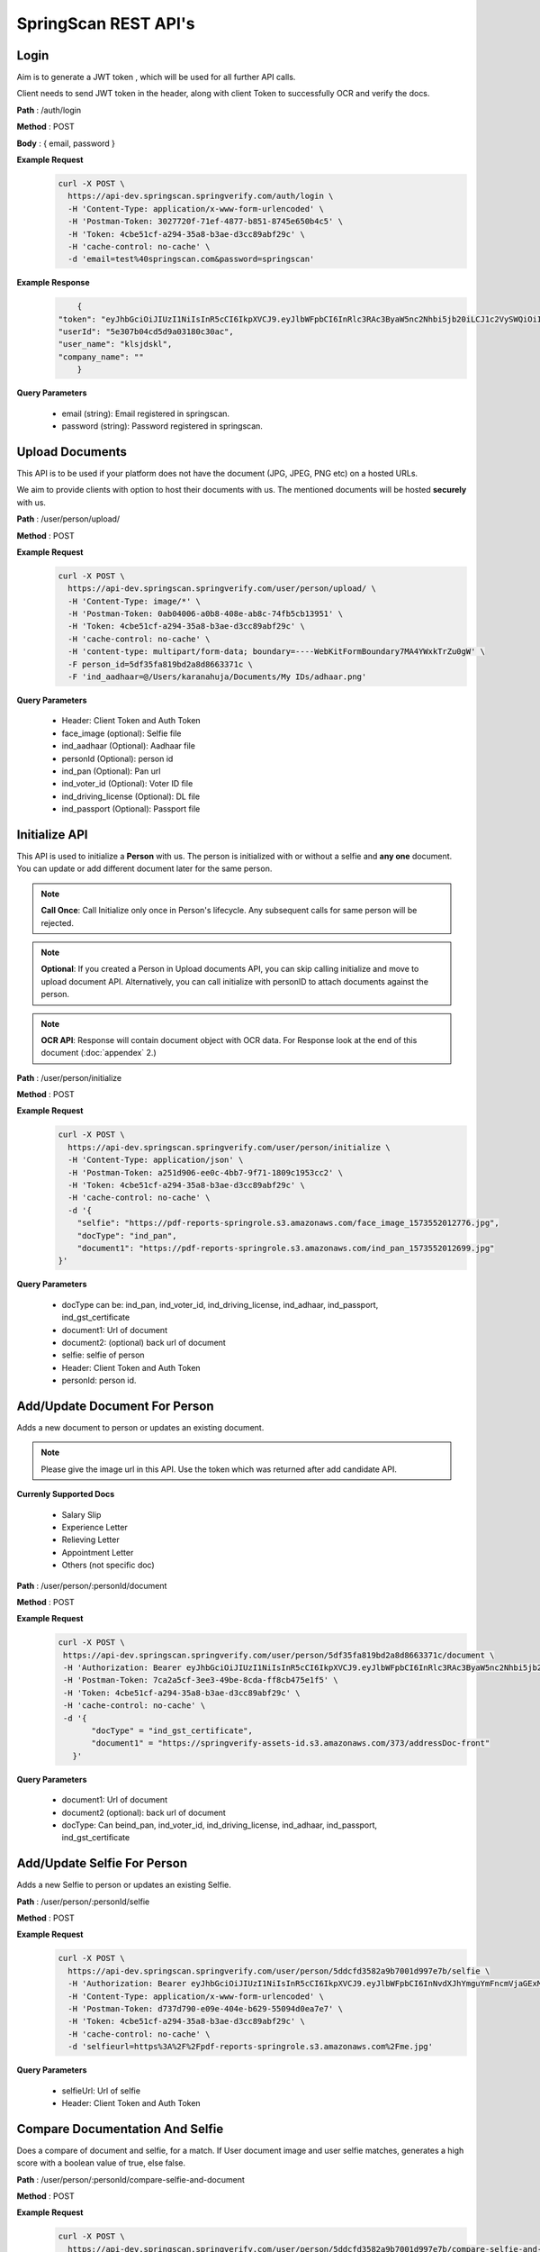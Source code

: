 SpringScan REST API's
=====================


Login
-----

Aim is to generate a JWT token , which will be used for all further API calls. 

Client needs to send JWT token in the header, along with client Token to successfully OCR and verify the docs.

**Path** : /auth/login

**Method** : POST

**Body** : { email, password }

**Example Request**
 	.. code::
		
		curl -X POST \
		  https://api-dev.springscan.springverify.com/auth/login \
		  -H 'Content-Type: application/x-www-form-urlencoded' \
		  -H 'Postman-Token: 3027720f-71ef-4877-b851-8745e650b4c5' \
		  -H 'Token: 4cbe51cf-a294-35a8-b3ae-d3cc89abf29c' \
		  -H 'cache-control: no-cache' \
		  -d 'email=test%40springscan.com&password=springscan'

**Example Response**
	.. code::

		{
	    "token": "eyJhbGciOiJIUzI1NiIsInR5cCI6IkpXVCJ9.eyJlbWFpbCI6InRlc3RAc3ByaW5nc2Nhbi5jb20iLCJ1c2VySWQiOiI1ZTMwN2IwNGNkNWQ5YTAzMTgwYzMwYWMiLCJpYXQiOjE1ODM0MDQzMzMsImV4cCI6MTU5MjA0NDMzM30.V_yzdNB4w5H7FAW1oc_M7iy-_-RJXOTbD8RG4erdINU",
	    "userId": "5e307b04cd5d9a03180c30ac",
	    "user_name": "klsjdskl",
	    "company_name": ""
		}

**Query Parameters**
	
	* email (string): Email registered in springscan. 
	* password (string): Password registered in springscan.


Upload Documents
----------------

This API is to be used if your platform does not have the document (JPG, JPEG, PNG etc) on a hosted URLs. 
 
We aim to provide clients with option to host their documents with us. The mentioned documents will be hosted **securely** with us.


**Path** : /user/person/upload/

**Method** : POST
		
**Example Request**
 	.. code::
		
		curl -X POST \
		  https://api-dev.springscan.springverify.com/user/person/upload/ \
		  -H 'Content-Type: image/*' \
		  -H 'Postman-Token: 0ab04006-a0b8-408e-ab8c-74fb5cb13951' \
		  -H 'Token: 4cbe51cf-a294-35a8-b3ae-d3cc89abf29c' \
		  -H 'cache-control: no-cache' \
		  -H 'content-type: multipart/form-data; boundary=----WebKitFormBoundary7MA4YWxkTrZu0gW' \
		  -F person_id=5df35fa819bd2a8d8663371c \
		  -F 'ind_aadhaar=@/Users/karanahuja/Documents/My IDs/adhaar.png'


**Query Parameters**

 	* Header: Client Token and Auth Token
 	* face_image (optional): Selfie file
 	* ind_aadhaar (Optional): Aadhaar file
 	* personId (Optional): person id
 	* ind_pan (Optional): Pan url
 	* ind_voter_id (Optional): Voter ID file
 	* ind_driving_license (Optional): DL file
 	* ind_passport (Optional): Passport file

Initialize API
--------------

This API is used to initialize a **Person** with us. The person is initialized with or without a selfie and **any one** document. You can update or add different document later for the same person.

.. note:: 
	**Call Once**:
	Call Initialize only once in Person's lifecycle. Any subsequent calls for same person will be rejected.


.. note:: 
	**Optional**: 
	If you created a Person in Upload documents API, you can skip calling initialize and move to upload document 	API. Alternatively, you can call initialize with personID to attach documents against the person.


.. note:: 
	**OCR API**:
	Response will contain document object with OCR data. For Response look at the end of this document (:doc:`appendex` 2.)

**Path** : /user/person/initialize

**Method** : POST

**Example Request**
 	.. code::
		
		curl -X POST \
		  https://api-dev.springscan.springverify.com/user/person/initialize \
		  -H 'Content-Type: application/json' \
		  -H 'Postman-Token: a251d906-ee0c-4bb7-9f71-1809c1953cc2' \
		  -H 'Token: 4cbe51cf-a294-35a8-b3ae-d3cc89abf29c' \
		  -H 'cache-control: no-cache' \
		  -d '{
		    "selfie": "https://pdf-reports-springrole.s3.amazonaws.com/face_image_1573552012776.jpg",
		    "docType": "ind_pan",
		    "document1": "https://pdf-reports-springrole.s3.amazonaws.com/ind_pan_1573552012699.jpg"
		}'


**Query Parameters**
	
  * docType can be: ind_pan, ind_voter_id, ind_driving_license, ind_adhaar, ind_passport, ind_gst_certificate
  * document1: Url of document
  * document2: (optional) back url of document
  * selfie: selfie of person
  * Header: Client Token and Auth Token
  * personId: person id.

Add/Update Document For Person
------------------------------

Adds a new document to person or updates an existing document.

.. note::
	 Please give the image url in this API.
	 Use the token which was returned after add candidate API.

**Currenly Supported Docs**
	
	* Salary Slip
	* Experience Letter
	* Relieving Letter
	* Appointment Letter
	* Others (not specific doc)

**Path** : /user/person/:personId/document

**Method** : POST

**Example Request**
 	.. code::
		
		 curl -X POST \
		  https://api-dev.springscan.springverify.com/user/person/5df35fa819bd2a8d8663371c/document \
		  -H 'Authorization: Bearer eyJhbGciOiJIUzI1NiIsInR5cCI6IkpXVCJ9.eyJlbWFpbCI6InRlc3RAc3ByaW5nc2Nhbi5jb20iLCJ1c2VySWQiOiI1ZGY4OGZjMTllZjFjODM0ODQwOTBmYjAiLCJpYXQiOjE1NzY2NjQ1MzQsImV4cCI6MTU4NTMwNDUzNH0.H-FiqMXSqQkE2gvvrJbCDQU8NQWx1Ru3_Ofk-HHxekM' \	
		  -H 'Postman-Token: 7ca2a5cf-3ee3-49be-8cda-ff8cb475e1f5' \
		  -H 'Token: 4cbe51cf-a294-35a8-b3ae-d3cc89abf29c' \
		  -H 'cache-control: no-cache' \
		  -d '{
			"docType" = "ind_gst_certificate",
			"document1" = "https://springverify-assets-id.s3.amazonaws.com/373/addressDoc-front"	
		    }'

**Query Parameters**
	
  * document1: Url of document
  * document2 (optional): back url of document
  * docType: Can beind_pan, ind_voter_id, ind_driving_license, ind_adhaar, ind_passport, ind_gst_certificate


Add/Update Selfie For Person
----------------------------

Adds a new Selfie to person or updates an existing Selfie.

**Path** : /user/person/:personId/selfie

**Method** : POST

**Example Request**
 	.. code::
		
		curl -X POST \
		  https://api-dev.springscan.springverify.com/user/person/5ddcfd3582a9b7001d997e7b/selfie \
		  -H 'Authorization: Bearer eyJhbGciOiJIUzI1NiIsInR5cCI6IkpXVCJ9.eyJlbWFpbCI6InNvdXJhYmguYmFncmVjaGExMjM0NTZAZ21haWwuY29tIiwidXNlcklkIjoiNWNkNDE4MmUzZDhlYWM1NDVjMWMxMWM2IiwiaWF0IjoxNTU3NzI4NDc4LCJleHAiOjE1NTc3NzE2Nzh9.5nQ-wzQOeDqSon_kGg9fqeLtywNSZWUjxonVg75-ndg' \
		  -H 'Content-Type: application/x-www-form-urlencoded' \
		  -H 'Postman-Token: d737d790-e09e-404e-b629-55094d0ea7e7' \
		  -H 'Token: 4cbe51cf-a294-35a8-b3ae-d3cc89abf29c' \
		  -H 'cache-control: no-cache' \
		  -d 'selfieurl=https%3A%2F%2Fpdf-reports-springrole.s3.amazonaws.com%2Fme.jpg'

**Query Parameters**
	
	* selfieUrl: Url of selfie
	* Header: Client Token and Auth Token

Compare Documentation And Selfie
--------------------------------

Does a compare of document and selfie, for a match. If User document image and user selfie matches, generates a high score with a boolean value of true, else false.

**Path** : /user/person/:personId/compare-selfie-and-document

**Method** : POST

**Example Request**
 	.. code::
		
		curl -X POST \
		  https://api-dev.springscan.springverify.com/user/person/5ddcfd3582a9b7001d997e7b/compare-selfie-and-document \
		  -H 'Authorization: Bearer eyJhbGciOiJIUzI1NiIsInR5cCI6IkpXVCJ9.eyJlbWFpbCI6InNvdXJhYmguYmFncmVjaGExMjM0NTZAZ21haWwuY29tIiwidXNlcklkIjoiNWNkNDE4MmUzZDhlYWM1NDVjMWMxMWM2IiwiaWF0IjoxNTU3NzI4NDc4LCJleHAiOjE1NTc3NzE2Nzh9.5nQ-wzQOeDqSon_kGg9fqeLtywNSZWUjxonVg75-ndg' \
		  -H 'Content-Type: application/x-www-form-urlencoded' \
		  -H 'Postman-Token: 8f980d37-444b-4154-bbde-9bc086a39ded' \
		  -H 'Token: 4cbe51cf-a294-35a8-b3ae-d3cc89abf29c' \
		  -H 'cache-control: no-cache' \
		  -d 'docType=ind_driving_license'

**Query Parameters**
	
	* docType :ind_pan, ind_voter_id, ind_driving_license, ind_adhaar, ind_passport
	* Header: Client Token and Auth Token

Government Verification
-----------------------

Initiates government verification

**Path** : /v2/user/person/governmentCheck/:docType/:personId

**Method** : POST

.. note::
	 For responses look at :doc:`appendex` 1

**Query Parameters**
	
	* Header: Client Token and Auth Token

Government Verification (without ocr)
-------------------------------------

Initiates government verification on id number, name and date of birth or on gstin and legal name provided by client. No OCR is required for this, you can skip ocr step. Ideal if you have IDs and other information in text format.

**Path** : /v2/user/person/governmentCheckDirect

**Method** : POST


.. note::
 	 PersonId is optional. If sent, it will retrieve the existing person. If omitted, api will create and return a new person.

**Query Parameters**

**Driving License**

.. code::
		
		{
			"personId": ":personId",
			"doc_type": "ind_driving_license",
			"date_of_birth": "1993-08-25",
			"name_on_card": "HARISREE HO",
			"id_number": "18/6173/2016"
		}

**Voter ID**

.. code::
		
		{ 
			"personId": ":personId",
			"doc_type": "ind_voter_id",  
			"name_on_card": "HARISREE HO", 
			"id_number": "GDN0225185" 
		} 

**PAN**

.. code::
		
		{ 
			"personId": ":personId",
			"doc_type": "ind_pan",  
			"date_of_birth": "24-08-1991", 
			"name_on_card": "Karan Ahuja",
			"id_number": "BILPA4762R" 
		} 

**AADHAAR**

.. code::
		
		{
			"personId": ":personId",
			"doc_type": "ind_aadhaar",
			"id_number": "475260511399" 
		}

**GST CERTIFICATE**

.. code::
		
		{
			"personId": ":personId",
			"doc_type": "ind_aadhaar",
			"gstin": "29AAYCS8889G1ZZ",
			"legal_name" : "SPRINGROLE INDIA PRIVATE LIMITED" 
		}		

.. note::
   date format is yyyy-mm-dd
   For response check :doc:`appendex` 1
   as this does not go through complete ocr, matched information will be limited to data provided


Court Check API
---------------

Fetches the court case reports matching the name,fatherName and address

**Path** : /criminal/searchDirect

**Method** : POST

**Example Request**
    .. code::

		curl -X POST \
		  https://api-dev.springscan.springverify.com/criminal/searchDirect \
		  -H 'Authorization: Bearer eyJhbGciOiJIUzI1NiIsInR5cCI6IkpXVCJ9.eyJlbWFpbCI6InNvdXJhYmhiYWdyZWNoYTFAZ21haWwuY29tIiwidXNlcklkIjoiNWNkYmFjMTQ4ODY1NzQ0YTIwNGQ1NTA2IiwiaWF0IjoxNTc5Njg4MDA5LCJleHAiOjE1ODgzMjgwMDl9.E0NZd0wa36uKFZtqI0lkxg7rzVWAftTGAQ__Z-bhAb8' \
		  -H 'Postman-Token: 8fd4fb50-9812-43a1-80dd-19a87363aae9' \
		  -H 'Token: 4cbe51cf-a294-35a8-b3ae-d3cc89abf29c' \
		  -H 'cache-control: no-cache' \
		  -d '{
			"name" = "Piyush",
			"fatherName" = "Sanjay",
			"address" = "897h9h7977997"	
		    }'

.. note::
	For Response check :doc:`appendex`	2	

**Query Parameters**
	
	* Name
	* Father's Name
	* Address
	* Header: Client Token and Auth Token



Fetch Person API
----------------

Fetches a person information

**Path** : /user/person/:personId

**Method** : POST

**Example Request**
 	.. code::
		
		 curl -X GET \
		  https://api-dev.springscan.springverify.com/user/person/5df9fdf971b57d2c188ebc62 \
		  -H 'Authorization: Bearer eyJhbGciOiJIUzI1NiIsInR5cCI6IkpXVCJ9.eyJlbWFpbCI6InRlc3RAc3ByaW5nc2Nhbi5jb20iLCJ1c2VySWQiOiI1ZGY4OGZjMTllZjFjODM0ODQwOTBmYjAiLCJpYXQiOjE1NzY2NjQ1MzQsImV4cCI6MTU4NTMwNDUzNH0.H-FiqMXSqQkE2gvvrJbCDQU8NQWx1Ru3_Ofk-HHxekM' \
		  -H 'Postman-Token: 8fd4fb50-9812-43a1-80dd-19a87363aae9' \
		  -H 'Token: 4cbe51cf-a294-35a8-b3ae-d3cc89abf29c' \
		  -H 'cache-control: no-cache'

.. note::
	For Response check :doc:`appendex` 2

**Query Parameters**
	
	* Header: Client Token and Auth Token

Aadhaar Masking 
----------------

Masks an Aadhaar image to hide first 12 digits of Aadhaar ID number

**Path** : /verification/maskAadhaar

**Method** : POST

**Example Request**
 	.. code::
		
		curl --location --request POST 'api-dev.springscan.springverify.com/verification/maskAadhaar' \
		--header 'Token: 00ffc975-eafa-4451-9a71-aad62623c963' \
		--header 'Content-Type: application/json' \
		--data-raw '{
			"aadhaar_url": [
				"https://pdf-reports-springrole.s3.amazonaws.com/ind_aadhaar_1574775334523.jpg",
				"https://pdf-reports-springrole.s3.amazonaws.com/ind_aadhaar_1574775334523.jpg"],
			"consent": true
			}'

**Query Parameters**
	
	* aadhaar_url: can be an array of aadhaar urls or a single url
	* consent: we will go ahead with masking only when consent is true from you

